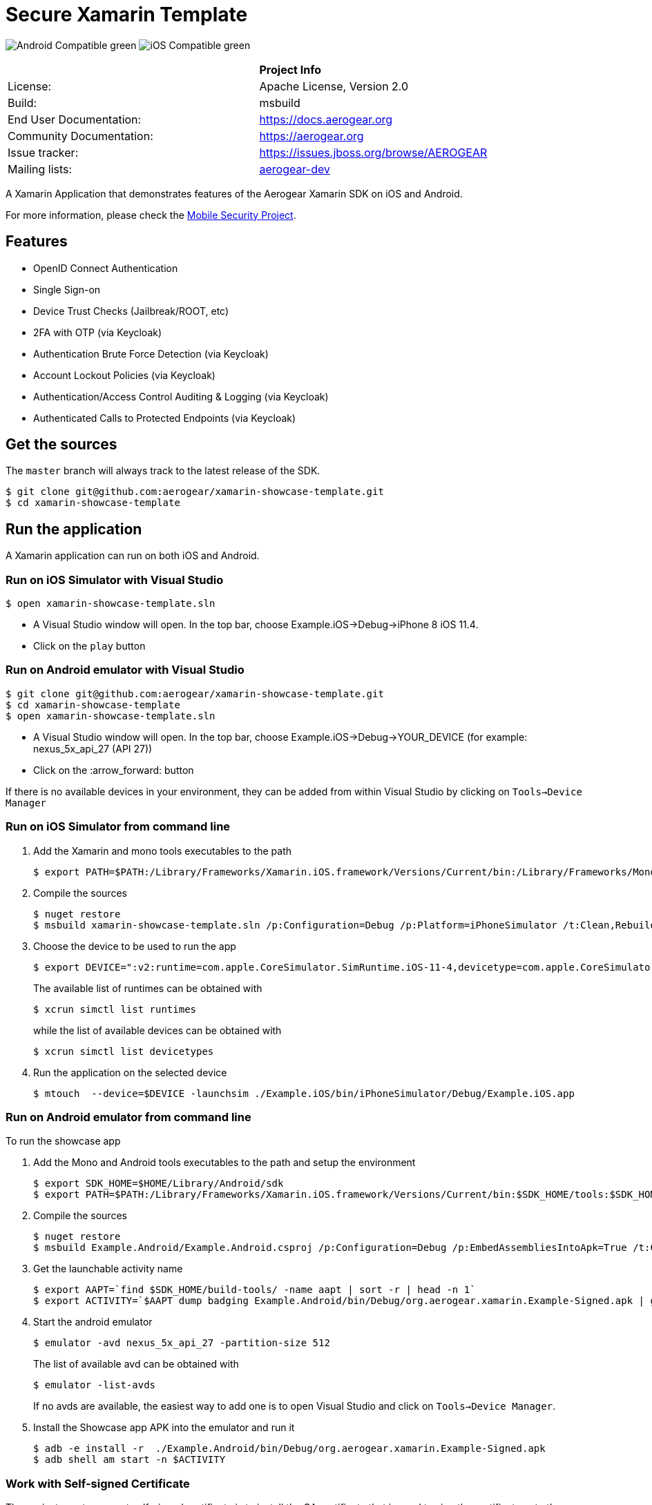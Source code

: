 = Secure Xamarin Template

image:https://img.shields.io/badge/Android-Compatible-green.svg[]
image:https://img.shields.io/badge/iOS-Compatible-green.svg[]

[width="85%"]
|===========================================================================================================
|                 | *Project Info*
| License:        | Apache License, Version 2.0
| Build:          | msbuild
| End User Documentation:  | link:https://docs.aerogear.org[]
| Community Documentation: | link:https://aerogear.org[]
| Issue tracker:  | link:https://issues.jboss.org/browse/AEROGEAR[]
| Mailing lists:  | link:https://groups.google.com/forum/#!forum/aerogear[aerogear-dev]
|===========================================================================================================

A Xamarin Application that demonstrates features of the Aerogear Xamarin SDK on iOS and Android.

For more information, please check the https://github.com/feedhenry/mobile-security[Mobile Security Project].

== Features
- OpenID Connect Authentication
- Single Sign-on
- Device Trust Checks (Jailbreak/ROOT, etc)
- 2FA with OTP (via Keycloak)
- Authentication Brute Force Detection (via Keycloak)
- Account Lockout Policies (via Keycloak)
- Authentication/Access Control Auditing & Logging (via Keycloak)
- Authenticated Calls to Protected Endpoints (via Keycloak)

== Get the sources
The `master` branch will always track to the latest release of the SDK.

[source, bash]
----
$ git clone git@github.com:aerogear/xamarin-showcase-template.git
$ cd xamarin-showcase-template
----

== Run the application

A Xamarin application can run on both iOS and Android.

=== Run on iOS Simulator with Visual Studio

[source, bash]
----
$ open xamarin-showcase-template.sln
----

- A Visual Studio window will open. In the top bar, choose Example.iOS->Debug->iPhone 8 iOS 11.4.
- Click on the `play` button

=== Run on Android emulator with Visual Studio

[source, bash]
----
$ git clone git@github.com:aerogear/xamarin-showcase-template.git
$ cd xamarin-showcase-template
$ open xamarin-showcase-template.sln
----

- A Visual Studio window will open. In the top bar, choose Example.iOS->Debug->YOUR_DEVICE (for example: nexus_5x_api_27 (API 27))
- Click on the :arrow_forward: button

If there is no available devices in your environment, they can be added from within Visual Studio by clicking on `Tools->Device Manager`

=== Run on iOS Simulator from command line

1. Add the Xamarin and mono tools executables to the path
+
[source, bash]
----
$ export PATH=$PATH:/Library/Frameworks/Xamarin.iOS.framework/Versions/Current/bin:/Library/Frameworks/Mono.framework/Versions/Current/Commands
----

2. Compile the sources
+
[source, bash]
----
$ nuget restore
$ msbuild xamarin-showcase-template.sln /p:Configuration=Debug /p:Platform=iPhoneSimulator /t:Clean,Rebuild
----

3. Choose the device to be used to run the app
+
[source, bash]
----
$ export DEVICE=":v2:runtime=com.apple.CoreSimulator.SimRuntime.iOS-11-4,devicetype=com.apple.CoreSimulator.SimDeviceType.iPhone-8"
----
+
The available list of runtimes can be obtained with
+
[source, bash]
----
$ xcrun simctl list runtimes
----
+
while the list of available devices can be obtained with
+
[source, bash]
----
$ xcrun simctl list devicetypes
----

4. Run the application on the selected device
+
[source, bash]
----
$ mtouch  --device=$DEVICE -launchsim ./Example.iOS/bin/iPhoneSimulator/Debug/Example.iOS.app
----

=== Run on Android emulator from command line

To run the showcase app

1. Add the Mono and Android tools executables to the path and setup the environment
+
[source, bash]
----
$ export SDK_HOME=$HOME/Library/Android/sdk
$ export PATH=$PATH:/Library/Frameworks/Xamarin.iOS.framework/Versions/Current/bin:$SDK_HOME/tools:$SDK_HOME/platform-tools
----

2. Compile the sources
+
[source, bash]
----
$ nuget restore
$ msbuild Example.Android/Example.Android.csproj /p:Configuration=Debug /p:EmbedAssembliesIntoApk=True /t:Clean,Rebuild,SignAndroidPackage
----

3. Get the launchable activity name
+
[source, bash]
----
$ export AAPT=`find $SDK_HOME/build-tools/ -name aapt | sort -r | head -n 1`
$ export ACTIVITY=`$AAPT dump badging Example.Android/bin/Debug/org.aerogear.xamarin.Example-Signed.apk | grep launchable-activity | perl -pe "s/.*name='(.*?)'.*/org.aerogear.xamarin.Example\/\1/"`
----

4. Start the android emulator
+
[source, bash]
----
$ emulator -avd nexus_5x_api_27 -partition-size 512
----
+
The list of available avd can be obtained with
+
[source, bash]
----
$ emulator -list-avds
----
+
If no avds are available, the easiest way to add one is to open Visual Studio and click on `Tools->Device Manager`.

5. Install the Showcase app APK into the emulator and run it
+
[source, bash]
----
$ adb -e install -r  ./Example.Android/bin/Debug/org.aerogear.xamarin.Example-Signed.apk
$ adb shell am start -n $ACTIVITY
----

=== Work with Self-signed Certificate

The easiest way to support self-signed certificate is to install the CA certificate that is used to sign the certificate onto the device/simulator.

1. Get the CA certificate of the server. You can use this command:
+
[source, bash]
----
openssl s_client -showcerts -connect host:port
----
+
It will print out the full certificate chain of the server and you should save the content of the root certificate into a PEM file.

2. Install the CA certificate onto the device.
    - To install onto an iOS simulator, you can simply drag & drop the certificate file over it.
    - To install on an actual ios device, you can use a file sharing service or send the certificate file as an email attachment.
    - To install onto an Android simulator:
        a. Drag & drop the certificate file over it.
        b. On the simulator, open the settings app
        c. In the top bar (`Search settings`), write _Trusted credentials_
        d. Click on `Trusted credentials`
        e. Click on `Install from SD card`
        f. Choose the file you just uploaded
3. Ensure the newly installed CA certificate is trusted.
+
On the iOS device/simulator, go to `Settings -> General -> About -> Certificate Trust Settings` and enable full trust for the certificate.

== License

See link:https://github.com/aerogear/xamarin-showcase-template/blob/master/LICENSE[LICENSE file]

== Questions?

Join our link:https://groups.google.com/forum/#!forum/aerogear[user mailing list] for any questions or help! We really hope you enjoy app development with AeroGear!

== Found a bug?

If you found a bug please create a ticket for us on link:https://issues.jboss.org/browse/AEROGEAR[Jira] with some steps to reproduce it.

